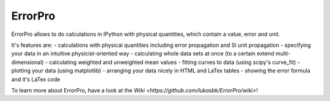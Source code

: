 =================
ErrorPro
=================

ErrorPro allows to do calculations in IPython with physical quantities, which contain a value, error and unit.

It's features are:
- calculations with physical quantities including error propagation and SI unit propagation
- specifying your data in an intuitive physicist-oriented way
- calculating whole data sets at once (to a certain extend multi-dimensional)
- calculating weighted and unweighted mean values
- fitting curves to data (using scipy's curve_fit)
- plotting your data (using matplotlib)
- arranging your data nicely in HTML and LaTex tables
- showing the error formula and it's LaTex code

To learn more about ErrorPro, have a look at the `Wiki <https://github.com/lukasbk/ErrorPro/wiki>`!
